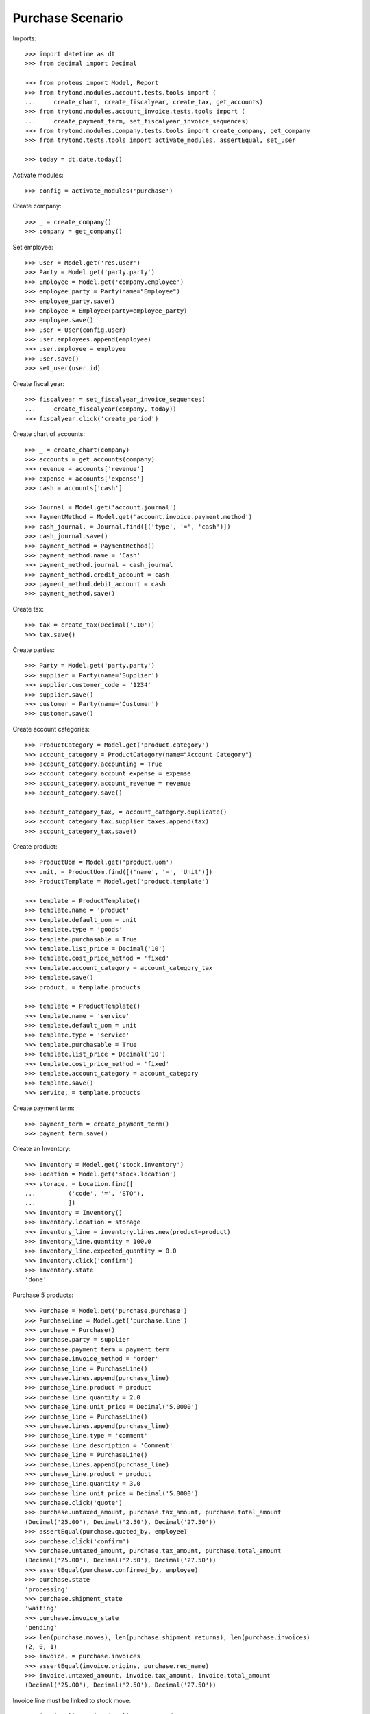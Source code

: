 =================
Purchase Scenario
=================

Imports::

    >>> import datetime as dt
    >>> from decimal import Decimal

    >>> from proteus import Model, Report
    >>> from trytond.modules.account.tests.tools import (
    ...     create_chart, create_fiscalyear, create_tax, get_accounts)
    >>> from trytond.modules.account_invoice.tests.tools import (
    ...     create_payment_term, set_fiscalyear_invoice_sequences)
    >>> from trytond.modules.company.tests.tools import create_company, get_company
    >>> from trytond.tests.tools import activate_modules, assertEqual, set_user

    >>> today = dt.date.today()

Activate modules::

    >>> config = activate_modules('purchase')

Create company::

    >>> _ = create_company()
    >>> company = get_company()

Set employee::

    >>> User = Model.get('res.user')
    >>> Party = Model.get('party.party')
    >>> Employee = Model.get('company.employee')
    >>> employee_party = Party(name="Employee")
    >>> employee_party.save()
    >>> employee = Employee(party=employee_party)
    >>> employee.save()
    >>> user = User(config.user)
    >>> user.employees.append(employee)
    >>> user.employee = employee
    >>> user.save()
    >>> set_user(user.id)

Create fiscal year::

    >>> fiscalyear = set_fiscalyear_invoice_sequences(
    ...     create_fiscalyear(company, today))
    >>> fiscalyear.click('create_period')

Create chart of accounts::

    >>> _ = create_chart(company)
    >>> accounts = get_accounts(company)
    >>> revenue = accounts['revenue']
    >>> expense = accounts['expense']
    >>> cash = accounts['cash']

    >>> Journal = Model.get('account.journal')
    >>> PaymentMethod = Model.get('account.invoice.payment.method')
    >>> cash_journal, = Journal.find([('type', '=', 'cash')])
    >>> cash_journal.save()
    >>> payment_method = PaymentMethod()
    >>> payment_method.name = 'Cash'
    >>> payment_method.journal = cash_journal
    >>> payment_method.credit_account = cash
    >>> payment_method.debit_account = cash
    >>> payment_method.save()

Create tax::

    >>> tax = create_tax(Decimal('.10'))
    >>> tax.save()

Create parties::

    >>> Party = Model.get('party.party')
    >>> supplier = Party(name='Supplier')
    >>> supplier.customer_code = '1234'
    >>> supplier.save()
    >>> customer = Party(name='Customer')
    >>> customer.save()

Create account categories::

    >>> ProductCategory = Model.get('product.category')
    >>> account_category = ProductCategory(name="Account Category")
    >>> account_category.accounting = True
    >>> account_category.account_expense = expense
    >>> account_category.account_revenue = revenue
    >>> account_category.save()

    >>> account_category_tax, = account_category.duplicate()
    >>> account_category_tax.supplier_taxes.append(tax)
    >>> account_category_tax.save()

Create product::

    >>> ProductUom = Model.get('product.uom')
    >>> unit, = ProductUom.find([('name', '=', 'Unit')])
    >>> ProductTemplate = Model.get('product.template')

    >>> template = ProductTemplate()
    >>> template.name = 'product'
    >>> template.default_uom = unit
    >>> template.type = 'goods'
    >>> template.purchasable = True
    >>> template.list_price = Decimal('10')
    >>> template.cost_price_method = 'fixed'
    >>> template.account_category = account_category_tax
    >>> template.save()
    >>> product, = template.products

    >>> template = ProductTemplate()
    >>> template.name = 'service'
    >>> template.default_uom = unit
    >>> template.type = 'service'
    >>> template.purchasable = True
    >>> template.list_price = Decimal('10')
    >>> template.cost_price_method = 'fixed'
    >>> template.account_category = account_category
    >>> template.save()
    >>> service, = template.products

Create payment term::

    >>> payment_term = create_payment_term()
    >>> payment_term.save()

Create an Inventory::

    >>> Inventory = Model.get('stock.inventory')
    >>> Location = Model.get('stock.location')
    >>> storage, = Location.find([
    ...         ('code', '=', 'STO'),
    ...         ])
    >>> inventory = Inventory()
    >>> inventory.location = storage
    >>> inventory_line = inventory.lines.new(product=product)
    >>> inventory_line.quantity = 100.0
    >>> inventory_line.expected_quantity = 0.0
    >>> inventory.click('confirm')
    >>> inventory.state
    'done'

Purchase 5 products::

    >>> Purchase = Model.get('purchase.purchase')
    >>> PurchaseLine = Model.get('purchase.line')
    >>> purchase = Purchase()
    >>> purchase.party = supplier
    >>> purchase.payment_term = payment_term
    >>> purchase.invoice_method = 'order'
    >>> purchase_line = PurchaseLine()
    >>> purchase.lines.append(purchase_line)
    >>> purchase_line.product = product
    >>> purchase_line.quantity = 2.0
    >>> purchase_line.unit_price = Decimal('5.0000')
    >>> purchase_line = PurchaseLine()
    >>> purchase.lines.append(purchase_line)
    >>> purchase_line.type = 'comment'
    >>> purchase_line.description = 'Comment'
    >>> purchase_line = PurchaseLine()
    >>> purchase.lines.append(purchase_line)
    >>> purchase_line.product = product
    >>> purchase_line.quantity = 3.0
    >>> purchase_line.unit_price = Decimal('5.0000')
    >>> purchase.click('quote')
    >>> purchase.untaxed_amount, purchase.tax_amount, purchase.total_amount
    (Decimal('25.00'), Decimal('2.50'), Decimal('27.50'))
    >>> assertEqual(purchase.quoted_by, employee)
    >>> purchase.click('confirm')
    >>> purchase.untaxed_amount, purchase.tax_amount, purchase.total_amount
    (Decimal('25.00'), Decimal('2.50'), Decimal('27.50'))
    >>> assertEqual(purchase.confirmed_by, employee)
    >>> purchase.state
    'processing'
    >>> purchase.shipment_state
    'waiting'
    >>> purchase.invoice_state
    'pending'
    >>> len(purchase.moves), len(purchase.shipment_returns), len(purchase.invoices)
    (2, 0, 1)
    >>> invoice, = purchase.invoices
    >>> assertEqual(invoice.origins, purchase.rec_name)
    >>> invoice.untaxed_amount, invoice.tax_amount, invoice.total_amount
    (Decimal('25.00'), Decimal('2.50'), Decimal('27.50'))

Invoice line must be linked to stock move::

    >>> invoice_line1, invoice_line2 = sorted(
    ...     invoice.lines, key=lambda l: l.quantity or 0)
    >>> stock_move1, stock_move2 = sorted(purchase.moves,
    ...     key=lambda m: m.quantity)
    >>> assertEqual(invoice_line1.stock_moves, [stock_move1])
    >>> assertEqual(stock_move1.invoice_lines, [invoice_line1])
    >>> assertEqual(invoice_line2.stock_moves, [stock_move2])
    >>> assertEqual(stock_move2.invoice_lines, [invoice_line2])

Check actual quantity::

    >>> for line in purchase.lines:
    ...     assertEqual(line.quantity, line.actual_quantity)

Post invoice and check no new invoices::

    >>> invoice.invoice_date = today
    >>> invoice.click('post')
    >>> purchase.reload()
    >>> purchase.shipment_state
    'waiting'
    >>> purchase.invoice_state
    'awaiting payment'
    >>> len(purchase.moves), len(purchase.shipment_returns), len(purchase.invoices)
    (2, 0, 1)

Purchase 5 products with an invoice method 'on shipment'::

    >>> purchase = Purchase()
    >>> purchase.party = supplier
    >>> purchase.payment_term = payment_term
    >>> purchase.invoice_method = 'shipment'
    >>> purchase_line = PurchaseLine()
    >>> purchase.lines.append(purchase_line)
    >>> purchase_line.product = product
    >>> purchase_line.quantity = 2.0
    >>> purchase_line = PurchaseLine()
    >>> purchase.lines.append(purchase_line)
    >>> purchase_line.type = 'comment'
    >>> purchase_line.description = 'Comment'
    >>> purchase_line = PurchaseLine()
    >>> purchase.lines.append(purchase_line)
    >>> purchase_line.product = product
    >>> purchase_line.quantity = 3.0
    >>> purchase.click('quote')
    >>> purchase.click('confirm')
    >>> purchase.state
    'processing'
    >>> purchase.shipment_state
    'waiting'
    >>> purchase.invoice_state
    'none'
    >>> len(purchase.moves), len(purchase.shipment_returns), len(purchase.invoices)
    (2, 0, 0)

Not yet linked to invoice lines::

    >>> stock_move1, stock_move2 = sorted(purchase.moves,
    ...     key=lambda m: m.quantity)
    >>> len(stock_move1.invoice_lines)
    0
    >>> len(stock_move2.invoice_lines)
    0

Validate Shipments::

    >>> Move = Model.get('stock.move')
    >>> ShipmentIn = Model.get('stock.shipment.in')
    >>> shipment = ShipmentIn()
    >>> shipment.supplier = supplier
    >>> for move in purchase.moves:
    ...     incoming_move = Move(id=move.id)
    ...     shipment.incoming_moves.append(incoming_move)
    >>> shipment.save()
    >>> assertEqual(shipment.origins, purchase.rec_name)
    >>> shipment.click('receive')
    >>> shipment.click('done')
    >>> purchase.reload()
    >>> purchase.shipment_state
    'received'
    >>> len(purchase.shipments), len(purchase.shipment_returns)
    (1, 0)

Open supplier invoice::

    >>> purchase.invoice_state
    'pending'
    >>> invoice, = purchase.invoices
    >>> invoice.type
    'in'
    >>> invoice_line1, invoice_line2 = sorted(invoice.lines,
    ...     key=lambda l: l.quantity or 0)
    >>> for line in invoice.lines:
    ...     line.quantity = 1
    ...     line.save()
    >>> invoice.invoice_date = today
    >>> invoice.click('post')

Invoice lines must be linked to each stock moves::

    >>> assertEqual(invoice_line1.stock_moves, [stock_move1])
    >>> assertEqual(invoice_line2.stock_moves, [stock_move2])

Check second invoices::

    >>> purchase.reload()
    >>> len(purchase.invoices)
    2
    >>> sum(l.quantity for i in purchase.invoices for l in i.lines)
    5.0

Create the report::

    >>> purchase_report = Report('purchase.purchase')
    >>> ext, _, _, name = purchase_report.execute([purchase], {})
    >>> ext
    'odt'
    >>> name
    'Purchase-2'

Create a Return::

    >>> return_ = Purchase()
    >>> return_.party = supplier
    >>> return_.payment_term = payment_term
    >>> return_.invoice_method = 'shipment'
    >>> return_line = PurchaseLine()
    >>> return_.lines.append(return_line)
    >>> return_line.product = product
    >>> return_line.quantity = -4.
    >>> return_line = PurchaseLine()
    >>> return_.lines.append(return_line)
    >>> return_line.type = 'comment'
    >>> return_line.description = 'Comment'
    >>> return_.click('quote')
    >>> return_.click('confirm')
    >>> return_.state
    'processing'
    >>> return_.shipment_state
    'waiting'
    >>> return_.invoice_state
    'none'
    >>> (len(return_.shipments), len(return_.shipment_returns),
    ...     len(return_.invoices))
    (0, 1, 0)

Check Return Shipments::

    >>> ShipmentReturn = Model.get('stock.shipment.in.return')
    >>> ship_return, = return_.shipment_returns
    >>> ship_return.state
    'waiting'
    >>> move_return, = ship_return.moves
    >>> move_return.product.rec_name
    'product'
    >>> move_return.quantity
    4.0
    >>> ship_return.click('assign_try')
    >>> ship_return.click('done')
    >>> ship_return.state
    'done'
    >>> return_.reload()
    >>> return_.state
    'processing'
    >>> return_.shipment_state
    'received'
    >>> return_.invoice_state
    'pending'

Open supplier credit note::

    >>> credit_note, = return_.invoices
    >>> credit_note.type
    'in'
    >>> len(credit_note.lines)
    1
    >>> sum(l.quantity for l in credit_note.lines)
    -4.0
    >>> credit_note.invoice_date = today
    >>> credit_note.click('post')

Mixing return and purchase::

    >>> mix = Purchase()
    >>> mix.party = supplier
    >>> mix.payment_term = payment_term
    >>> mix.invoice_method = 'order'
    >>> mixline = PurchaseLine()
    >>> mix.lines.append(mixline)
    >>> mixline.product = product
    >>> mixline.quantity = 7.
    >>> mixline_comment = PurchaseLine()
    >>> mix.lines.append(mixline_comment)
    >>> mixline_comment.type = 'comment'
    >>> mixline_comment.description = 'Comment'
    >>> mixline2 = PurchaseLine()
    >>> mix.lines.append(mixline2)
    >>> mixline2.product = product
    >>> mixline2.quantity = -2.
    >>> mix.click('quote')
    >>> mix.click('confirm')
    >>> mix.state
    'processing'
    >>> mix.shipment_state
    'waiting'
    >>> mix.invoice_state
    'pending'
    >>> len(mix.moves), len(mix.shipment_returns), len(mix.invoices)
    (2, 1, 1)

Checking Shipments::

    >>> mix_return, = mix.shipment_returns
    >>> mix_shipment = ShipmentIn()
    >>> mix_shipment.supplier = supplier
    >>> for move in mix.moves:
    ...     if move.id in [m.id for m in mix_return.moves]:
    ...         continue
    ...     incoming_move = Move(id=move.id)
    ...     mix_shipment.incoming_moves.append(incoming_move)
    >>> mix_shipment.click('receive')
    >>> mix_shipment.click('done')
    >>> mix.reload()
    >>> len(mix.shipments)
    1

    >>> mix_return.click('wait')
    >>> mix_return.click('assign_try')
    >>> mix_return.click('done')
    >>> move_return, = mix_return.moves
    >>> move_return.product.rec_name
    'product'
    >>> move_return.quantity
    2.0

Checking the invoice::

    >>> mix.reload()
    >>> mix_invoice, = mix.invoices
    >>> mix_invoice.type
    'in'
    >>> len(mix_invoice.lines)
    2
    >>> sorted(l.quantity for l in mix_invoice.lines)
    [-2.0, 7.0]
    >>> mix_invoice.invoice_date = today
    >>> mix_invoice.click('post')

Mixing stuff with an invoice method 'on shipment'::

    >>> mix = Purchase()
    >>> mix.party = supplier
    >>> mix.payment_term = payment_term
    >>> mix.invoice_method = 'shipment'
    >>> mixline = PurchaseLine()
    >>> mix.lines.append(mixline)
    >>> mixline.product = product
    >>> mixline.quantity = 6.
    >>> mixline_comment = PurchaseLine()
    >>> mix.lines.append(mixline_comment)
    >>> mixline_comment.type = 'comment'
    >>> mixline_comment.description = 'Comment'
    >>> mixline2 = PurchaseLine()
    >>> mix.lines.append(mixline2)
    >>> mixline2.product = product
    >>> mixline2.quantity = -3.
    >>> mix.click('quote')
    >>> mix.click('confirm')
    >>> mix.state
    'processing'
    >>> mix.shipment_state
    'waiting'
    >>> mix.invoice_state
    'none'
    >>> len(mix.moves), len(mix.shipment_returns), len(mix.invoices)
    (2, 1, 0)

Checking Shipments::

    >>> mix_return, = mix.shipment_returns
    >>> mix_shipment = ShipmentIn()
    >>> mix_shipment.supplier = supplier
    >>> for move in mix.moves:
    ...     if move.id in [m.id for m in mix_return.moves]:
    ...         continue
    ...     incoming_move = Move(id=move.id)
    ...     mix_shipment.incoming_moves.append(incoming_move)
    >>> mix_shipment.click('receive')
    >>> mix_shipment.click('done')
    >>> mix.reload()
    >>> len(mix.shipments)
    1

    >>> mix_return.click('wait')
    >>> mix_return.click('assign_try')
    >>> mix_return.click('done')
    >>> move_return, = mix_return.moves
    >>> move_return.product.rec_name
    'product'
    >>> move_return.quantity
    3.0

Purchase services::

    >>> service_purchase = Purchase()
    >>> service_purchase.party = supplier
    >>> service_purchase.payment_term = payment_term
    >>> purchase_line = service_purchase.lines.new()
    >>> purchase_line.product = service
    >>> purchase_line.quantity = 1
    >>> purchase_line.unit_price = Decimal('10.0000')
    >>> service_purchase.save()
    >>> service_purchase.click('quote')
    >>> service_purchase.click('confirm')
    >>> service_purchase.state
    'processing'
    >>> service_purchase.shipment_state
    'none'
    >>> service_purchase.invoice_state
    'pending'
    >>> service_invoice, = service_purchase.invoices

Pay the service invoice::

    >>> service_invoice.invoice_date = today
    >>> service_invoice.click('post')
    >>> pay = service_invoice.click('pay')
    >>> pay.form.payment_method = payment_method
    >>> pay.form.amount = service_invoice.total_amount
    >>> pay.execute('choice')
    >>> service_invoice.reload()
    >>> service_invoice.state
    'paid'

Check service purchase states::

    >>> service_purchase.reload()
    >>> service_purchase.invoice_state
    'paid'
    >>> service_purchase.shipment_state
    'none'
    >>> service_purchase.state
    'done'

Create a purchase to be invoiced on shipment partially and check correctly
linked to invoices::

    >>> purchase = Purchase()
    >>> purchase.party = supplier
    >>> purchase.payment_term = payment_term
    >>> purchase.invoice_method = 'shipment'
    >>> line = purchase.lines.new()
    >>> line.product = product
    >>> line.quantity = 10.0
    >>> purchase.click('quote')
    >>> purchase.click('confirm')
    >>> shipment = ShipmentIn()
    >>> shipment.supplier = supplier
    >>> for move in purchase.moves:
    ...     incoming_move = Move(id=move.id)
    ...     incoming_move.quantity = 5.0
    ...     shipment.incoming_moves.append(incoming_move)
    >>> shipment.save()
    >>> for move in shipment.inventory_moves:
    ...     move.quantity = 5.0
    >>> shipment.click('receive')
    >>> shipment.click('done')
    >>> purchase.reload()
    >>> invoice, = purchase.invoices
    >>> invoice_line, = invoice.lines
    >>> invoice_line.quantity
    5.0
    >>> stock_move, = invoice_line.stock_moves
    >>> stock_move.quantity
    5.0
    >>> stock_move.state
    'done'

Create a purchase to be invoiced on order, partially send it and check
correctly linked to invoices::

    >>> purchase = Purchase()
    >>> purchase.party = supplier
    >>> purchase.payment_term = payment_term
    >>> purchase.invoice_method = 'order'
    >>> line = purchase.lines.new()
    >>> line.product = product
    >>> line.quantity = 10.0
    >>> purchase.click('quote')
    >>> purchase.click('confirm')
    >>> shipment = ShipmentIn()
    >>> shipment.supplier = supplier
    >>> for move in purchase.moves:
    ...     incoming_move = Move(id=move.id)
    ...     incoming_move.quantity = 8.0
    ...     shipment.incoming_moves.append(incoming_move)
    >>> shipment.save()
    >>> for move in shipment.inventory_moves:
    ...     move.quantity = 8.0
    >>> shipment.click('receive')
    >>> shipment.click('done')
    >>> purchase.reload()
    >>> invoice, = purchase.invoices
    >>> invoice_line, = invoice.lines
    >>> invoice_line.quantity
    10.0
    >>> draft_stock_move, stock_move = sorted(
    ...     invoice_line.stock_moves, key=lambda m: m.quantity)
    >>> draft_stock_move.quantity
    2.0
    >>> draft_stock_move.state
    'draft'
    >>> stock_move.quantity
    8.0
    >>> stock_move.state
    'done'

Deleting a line from a invoice should recreate it::

    >>> purchase = Purchase()
    >>> purchase.party = customer
    >>> line = purchase.lines.new()
    >>> line.product = product
    >>> line.quantity = 10.0
    >>> line.unit_price = Decimal('5.0000')
    >>> purchase.click('quote')
    >>> purchase.click('confirm')
    >>> invoice, = purchase.invoices
    >>> invoice_line, = invoice.lines
    >>> invoice.lines.remove(invoice_line)
    >>> invoice.invoice_date = today
    >>> invoice.click('post')
    >>> purchase.reload()
    >>> new_invoice, = purchase.invoices
    >>> new_invoice.number
    >>> len(new_invoice.lines)
    1
